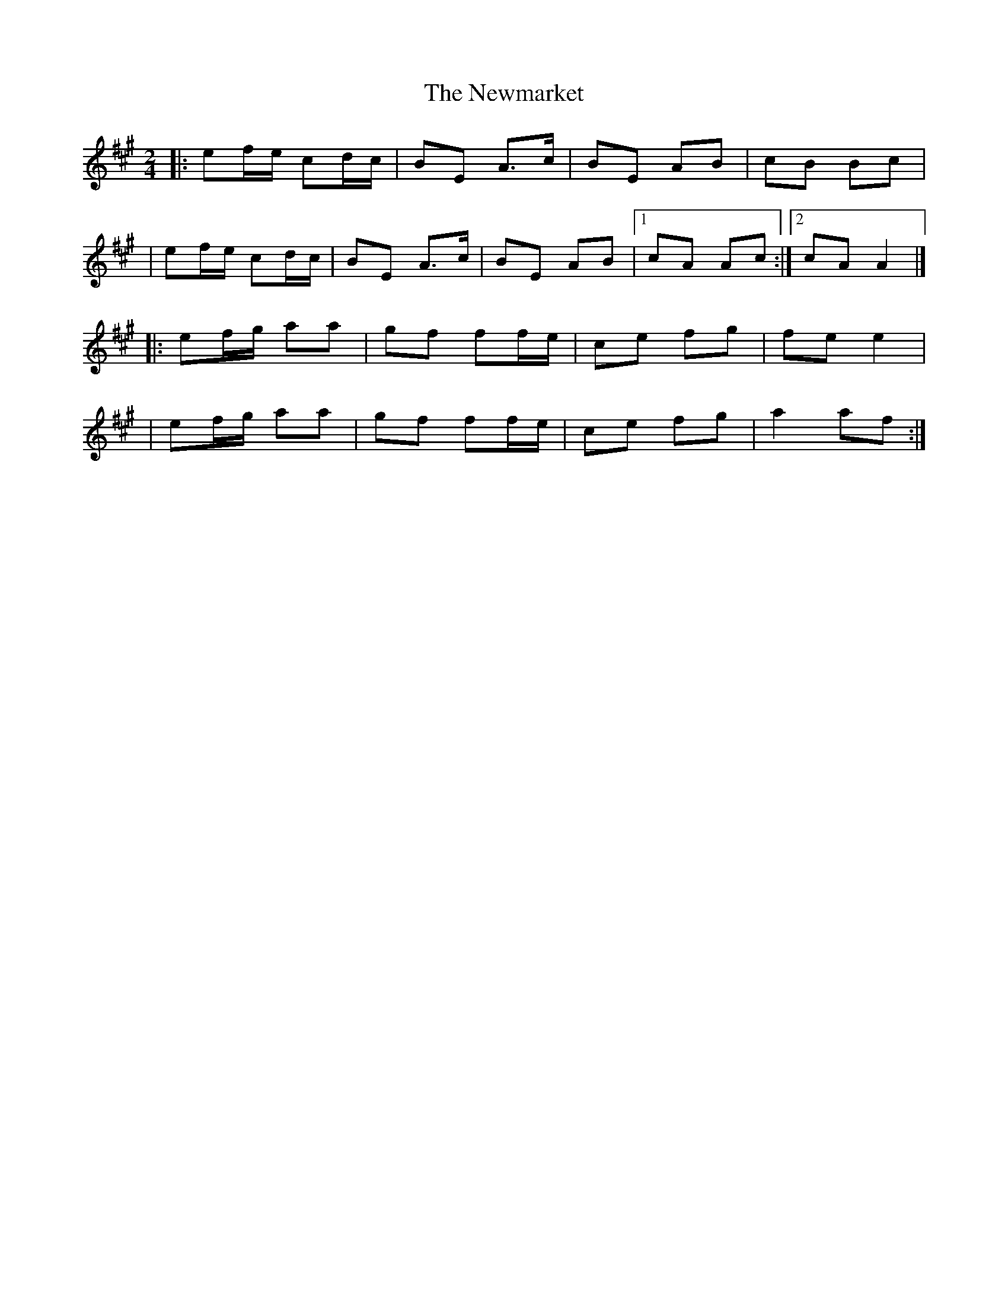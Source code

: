 X:1
T:The Newmarket
R:polka
M:2/4
L:1/8
K:A
|:ef/e/ cd/c/|BE A>c|BE AB|cB Bc|
|ef/e/ cd/c/|BE A>c|BE AB|1 cA Ac:|2 cA A2|]
|:ef/g/ aa|gf ff/e/|ce fg|fe e2|
|ef/g/ aa|gf ff/e/|ce fg|a2 af:|